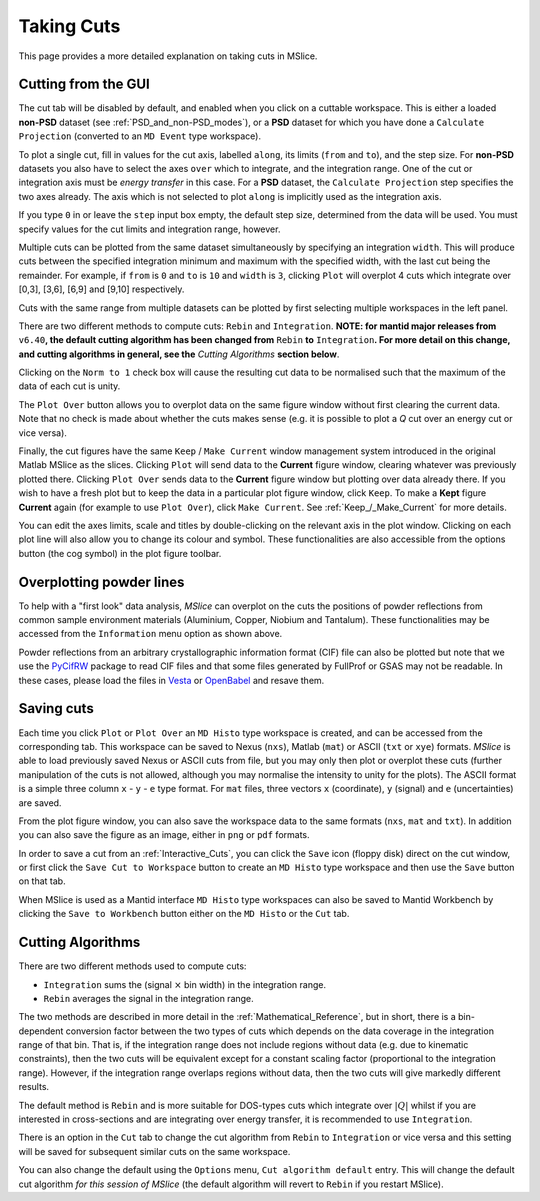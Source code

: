 Taking Cuts
===========

This page provides a more detailed explanation on taking cuts in MSlice.

.. _Cutting_from_the_GUI:

Cutting from the GUI
--------------------

The cut tab will be disabled by default, and enabled when you click on a cuttable workspace. This is either a loaded
**non-PSD** dataset (see :ref:`PSD_and_non-PSD_modes`), or a **PSD** dataset for which you have done a ``Calculate
Projection`` (converted to an ``MD Event`` type workspace).

.. image:: images/cutting/cut_panel.png

To plot a single cut, fill in values for the cut axis, labelled ``along``, its limits (``from`` and ``to``), and the step
size. For **non-PSD** datasets you also have to select the axes ``over`` which to integrate, and the integration range.
One of the cut or integration axis must be *energy transfer* in this case. For a **PSD** dataset, the ``Calculate Projection``
step specifies the two axes already. The axis which is not selected to plot ``along`` is implicitly used as the integration
axis.

If you type ``0`` in or leave the ``step`` input box empty, the default step size, determined from the data will be used.
You must specify values for the cut limits and integration range, however.

Multiple cuts can be plotted from the same dataset simultaneously by specifying an integration ``width``. This will produce
cuts between the specified integration minimum and maximum with the specified width, with the last cut being the remainder.
For example, if ``from`` is ``0`` and ``to`` is ``10`` and ``width`` is ``3``, clicking ``Plot`` will overplot 4 cuts which
integrate over [0,3], [3,6], [6,9] and [9,10] respectively.

Cuts with the same range from multiple datasets can be plotted by first selecting multiple workspaces in the left panel.

There are two different methods to compute cuts: ``Rebin`` and ``Integration``.
**NOTE: for mantid major releases from** ``v6.40``\ **, the default cutting algorithm has been changed from** ``Rebin``
**to** ``Integration``\ **. For more detail on this change, and cutting algorithms in general, see the** *Cutting Algorithms*
**section below**.

Clicking on the ``Norm to 1`` check box will cause the resulting cut data to be normalised such that the maximum of the data
of each cut is unity.

The ``Plot Over`` button allows you to overplot data on the same figure window without first clearing the current data. Note
that no check is made about whether the cuts makes sense (e.g. it is possible to plot a *Q* cut over an energy cut or vice
versa).

Finally, the cut figures have the same ``Keep`` / ``Make Current`` window management system introduced in the original
Matlab MSlice as the slices. Clicking ``Plot`` will send data to the **Current** figure window, clearing whatever was
previously plotted there. Clicking ``Plot Over`` sends data to the **Current** figure window but plotting over data already
there. If you wish to have a fresh plot but to keep the data in a particular plot figure window, click ``Keep``. To make
a **Kept** figure **Current** again (for example to use ``Plot Over``), click ``Make Current``.
See :ref:`Keep_/_Make_Current` for more details.

.. image:: images/cutting/cut_options.png
   :scale: 80 %

You can edit the axes limits, scale and titles by double-clicking on the relevant axis in the plot window. Clicking on each
plot line will also allow you to change its colour and symbol. These functionalities are also accessible from the options
button (the cog symbol) in the plot figure toolbar.


Overplotting powder lines
------------------------------------

.. image:: images/cutting/powder_lines.png
   :scale: 60 %

To help with a "first look" data analysis, *MSlice* can overplot on the cuts the positions of powder reflections from common
sample environment materials (Aluminium, Copper, Niobium and Tantalum). These functionalities may be accessed from the
``Information`` menu option as shown above.

Powder reflections from an arbitrary crystallographic information format (CIF) file can also be
plotted but note that we use the `PyCifRW <https://pypi.python.org/pypi/PyCifRW/4.3>`_ package to read CIF files and that
some files generated by FullProf or GSAS may not be readable. In these cases, please load the files in `Vesta
<http://jp-minerals.org/vesta/en>`_ or `OpenBabel <http://openbabel.org>`_ and resave them.

Saving cuts
-----------

Each time you click ``Plot`` or ``Plot Over`` an ``MD Histo`` type workspace is created, and can be accessed from the
corresponding tab. This workspace can be saved to Nexus (``nxs``), Matlab (``mat``) or ASCII (``txt`` or ``xye``) formats.
*MSlice* is able to load previously saved Nexus or ASCII cuts from file, but you may only then plot or overplot these cuts
(further manipulation of the cuts is not allowed, although you may normalise the intensity to unity for the plots).
The ASCII format is a simple three column ``x`` - ``y`` - ``e`` type format. For ``mat`` files, three vectors ``x``
(coordinate), ``y`` (signal) and ``e`` (uncertainties) are saved.

From the plot figure window, you can also save the workspace data to the same formats (``nxs``, ``mat`` and ``txt``). In
addition you can also save the figure as an image, either in ``png`` or ``pdf`` formats.

In order to save a cut from an :ref:`Interactive_Cuts`, you can click the ``Save`` icon (floppy disk) direct on the cut
window, or first click the ``Save Cut to Workspace`` button to create an ``MD Histo`` type workspace and then use the ``Save`` button on
that tab.

When MSlice is used as a Mantid interface ``MD Histo`` type workspaces can also be saved to Mantid Workbench by clicking the
``Save to Workbench`` button either on the ``MD Histo`` or the ``Cut`` tab.

.. _Cutting_Algorithms:

Cutting Algorithms
------------------

There are two different methods used to compute cuts:

- ``Integration`` sums the (signal :math:`\times` bin width) in the integration range.
- ``Rebin`` averages the signal in the integration range.

The two methods are described in more detail in the :ref:`Mathematical_Reference`,
but in short, there is a bin-dependent conversion factor between the two types of
cuts which depends on the data coverage in the integration range of that bin.
That is, if the integration range does not include regions without data
(e.g. due to kinematic constraints), then the two cuts will be equivalent except
for a constant scaling factor (proportional to the integration range).
However, if the integration range overlaps regions without data,
then the two cuts will give markedly different results.

The default method is ``Rebin`` and is more suitable for DOS-types cuts which
integrate over :math:`|Q|` whilst if you are interested in cross-sections and
are integrating over energy transfer, it is recommended to use ``Integration``.

There is an option in the ``Cut`` tab to change the cut algorithm from ``Rebin``
to ``Integration`` or vice versa and this setting will be saved for subsequent
similar cuts on the same workspace.

You can also change the default using the ``Options`` menu, ``Cut algorithm default``
entry. This will change the default cut algorithm *for this session of MSlice*
(the default algorithm will revert to ``Rebin`` if you restart MSlice).

..
  For mantid major releases from ``v6.40``, the default cutting algorithm has been changed from ``Rebin`` to ``Integration``. This change
  has been made because the ``Integration`` method can be used for both absolute and non-absolute units measurements. Conversely, for
  absolute units measurements the ``Rebin`` method will give incorrect and misleading values.
  As a result of this change, it is expected that values calculanced henceforth will differ from those calculated historically, if the
  default integration method has been used.
